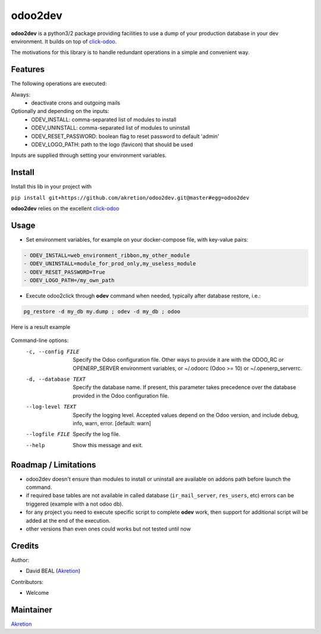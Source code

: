odoo2dev
========

.. image:: https://img.shields.io/badge/licence-AGPL--3-blue.svg
    :target: http://www.gnu.org/licenses/agpl-3.0-standalone.html
    :alt: License: AGPL-3

.. image:: https://img.shields.io/badge/python-2.7 | 3.5+-blue.svg
    :alt: Python support

.. image:: https://img.shields.io/badge/Odoo-8.0  |  10.0  |  12.0-blueviolet.svg
    :alt: Odoo


**odoo2dev** is a python3/2 package providing facilities to use a dump of your production database in your dev environment.
It builds on top of `click-odoo <https://github.com/acsone/click-odoo>`__.

The motivations for this library is to handle redundant operations in a simple and convenient way.

Features
--------

The following operations are executed:

Always:
  - deactivate crons and outgoing mails

Optionally and depending on the inputs:
  - ODEV_INSTALL: comma-separated list of modules to install
  - ODEV_UNINSTALL: comma-separated list of modules to uninstall
  - ODEV_RESET_PASSWORD: boolean flag to reset password to default 'admin'
  - ODEV_LOGO_PATH: path to the logo (favicon) that should be used

Inputs are supplied through setting your environment variables.

Install
-------

Install this lib in your project with

``pip install git+https://github.com/akretion/odoo2dev.git@master#egg=odoo2dev``


**odoo2dev** relies on the excellent
`click-odoo <https://github.com/acsone/click-odoo>`__


Usage
-----

- Set environment variables, for example on your docker-compose file, with key-value pairs:

.. code-block:: yaml

  - ODEV_INSTALL=web_environment_ribbon,my_other_module
  - ODEV_UNINSTALL=module_for_prod_only,my_useless_module
  - ODEV_RESET_PASSWORD=True
  - ODEV_LOGO_PATH=/my_own_path

- Execute odoo2click through **odev** command when needed, typically after database restore, i.e.:

.. code-block:: bash

  pg_restore -d my_db my.dump ; odev -d my_db ; odoo


Here is a result example

.. figure:: /docs/output_example.png
    :alt: output example


Command-line options:
  -c, --config FILE    Specify the Odoo configuration file. Other ways to
                       provide it are with the ODOO_RC or OPENERP_SERVER
                       environment variables, or ~/.odoorc (Odoo >= 10) or
                       ~/.openerp_serverrc.
  -d, --database TEXT  Specify the database name. If present, this parameter
                       takes precedence over the database provided in the Odoo
                       configuration file.
  --log-level TEXT     Specify the logging level. Accepted values depend on
                       the Odoo version, and include debug, info, warn, error.
                       [default: warn]
  --logfile FILE       Specify the log file.
  --help               Show this message and exit.


Roadmap / Limitations
---------------------

- odoo2dev doesn't ensure than modules to install or uninstall are available on addons path before launch the command.
- if required base tables are not available in called database (``ir_mail_server``, ``res_users``, etc) errors can be triggered (example with a not odoo db).
- for any project you need to execute specific script to complete **odev** work, then support for additional script will be added at the end of the execution.
- other versions than even ones could works but not tested until now


Credits
-------

Author:

- David BEAL (`Akretion <https://www.akretion.com>`__)


Contributors:

- Welcome


Maintainer
----------

`Akretion <https://www.akretion.com>`__
